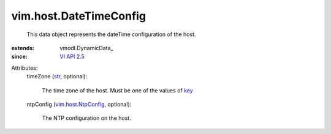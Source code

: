 
vim.host.DateTimeConfig
=======================
  This data object represents the dateTime configuration of the host.
:extends: vmodl.DynamicData_
:since: `VI API 2.5 <vim/version.rst#vimversionversion2>`_

Attributes:
    timeZone (`str <https://docs.python.org/2/library/stdtypes.html>`_, optional):

       The time zone of the host. Must be one of the values of `key <vim/host/DateTimeSystem/TimeZone.rst#key>`_ 
    ntpConfig (`vim.host.NtpConfig <vim/host/NtpConfig.rst>`_, optional):

       The NTP configuration on the host.
